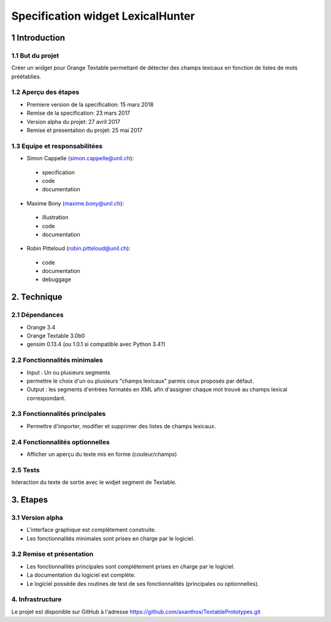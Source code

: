 ﻿#################################
Specification widget LexicalHunter
#################################

1 Introduction
**************

1.1 But du projet
=================
Créer un widget pour Orange Textable permettant de détecter des champs lexicaux en fonction de listes de mots préétablies.

1.2 Aperçu des étapes
=====================
* Premiere version de la specification: 15 mars 2018
* Remise de la specification: 23 mars 2017
* Version alpha du projet: 27 avril 2017
* Remise et presentation du projet:  25 mai 2017

1.3 Equipe et responsabilitées
==============================

* Simon Cappelle (`simon.cappelle@unil.ch`_):

.. _simon.cappelle@unil.ch: mailto:simon.cappelle@unil.ch

    - specification
    - code
    - documentation

* Maxime Bony (`maxime.bony@unil.ch`_):

.. _maxime.bony@unil.ch: mailto:maxime.bony@unil.ch

    - illustration
    - code
    - documentation

* Robin Pitteloud (`robin.pitteloud@unil.ch`_):

.. _robin.pitteloud@unil.ch: mailto:robin.pitteloud@unil.ch

    - code
    - documentation
    - debuggage

2. Technique
************

2.1 Dépendances
===============

* Orange 3.4

* Orange Textable 3.0b0

* gensim 0.13.4 (ou 1.0.1 si compatible avec Python 3.4?)

2.2 Fonctionnalités minimales
=============================

* Input : Un ou plusieurs segments

* permettre le choix d'un ou plusieurs "champs lexicaux" parmis ceux proposés par défaut.

* Output : les segments d'entrées formatés en XML afin d'assigner chaque mot trouvé au champs lexical correspondant.

2.3 Fonctionnalités principales
===============================

* Permettre d'importer, modifier et supprimer des listes de champs lexicaux.

2.4 Fonctionnalités optionnelles
================================

* Afficher un aperçu du texte mis en forme (couleur/champs)


2.5 Tests
=========

Interaction du texte de sortie avec le widjet segment de Textable.

3. Etapes
*********

3.1 Version alpha
=================
* L'interface graphique est complètement construite.
* Les fonctionnalités minimales sont prises en charge par le logiciel.

3.2 Remise et présentation
==========================
* Les fonctionnalités principales sont complétement prises en charge par le logiciel.
* La documentation du logiciel est complète.
* Le logiciel possède des routines de test de ses fonctionnalités (principales ou optionnelles).


4. Infrastructure
=================
Le projet est disponible sur GitHub à l'adresse `https://github.com/axanthos/TextablePrototypes.git
<https://github.com/axanthos/TextablePrototypes.git>`_
